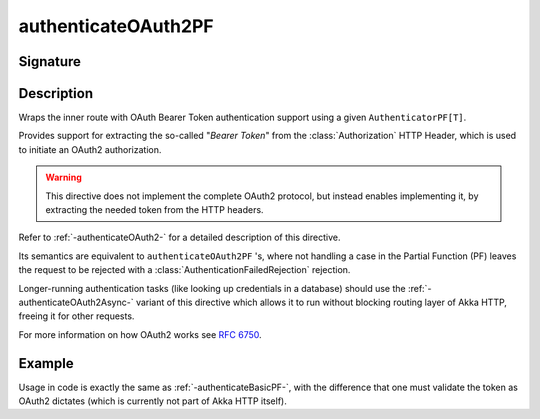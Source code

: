 .. _-authenticateOAuth2PF-:

authenticateOAuth2PF
====================

Signature
---------

.. includecode:: /../../akka-http/src/main/scala/akka/http/scaladsl/server/directives/SecurityDirectives.scala#authenticator

.. includecode2:: /../../akka-http/src/main/scala/akka/http/scaladsl/server/directives/SecurityDirectives.scala
   :snippet: authenticateOAuth2PF

Description
-----------
Wraps the inner route with OAuth Bearer Token authentication support using a given ``AuthenticatorPF[T]``.

Provides support for extracting the so-called "*Bearer Token*" from the :class:`Authorization` HTTP Header,
which is used to initiate an OAuth2 authorization.

.. warning::
  This directive does not implement the complete OAuth2 protocol, but instead enables implementing it,
  by extracting the needed token from the HTTP headers.

Refer to :ref:`-authenticateOAuth2-` for a detailed description of this directive.

Its semantics are equivalent to ``authenticateOAuth2PF`` 's, where not handling a case in the Partial Function (PF)
leaves the request to be rejected with a :class:`AuthenticationFailedRejection` rejection.

Longer-running authentication tasks (like looking up credentials in a database) should use the :ref:`-authenticateOAuth2Async-`
variant of this directive which allows it to run without blocking routing layer of Akka HTTP, freeing it for other requests.

For more information on how OAuth2 works see `RFC 6750`_.

.. _RFC 6750: https://tools.ietf.org/html/rfc6750

Example
-------

Usage in code is exactly the same as :ref:`-authenticateBasicPF-`,
with the difference that one must validate the token as OAuth2 dictates (which is currently not part of Akka HTTP itself).
